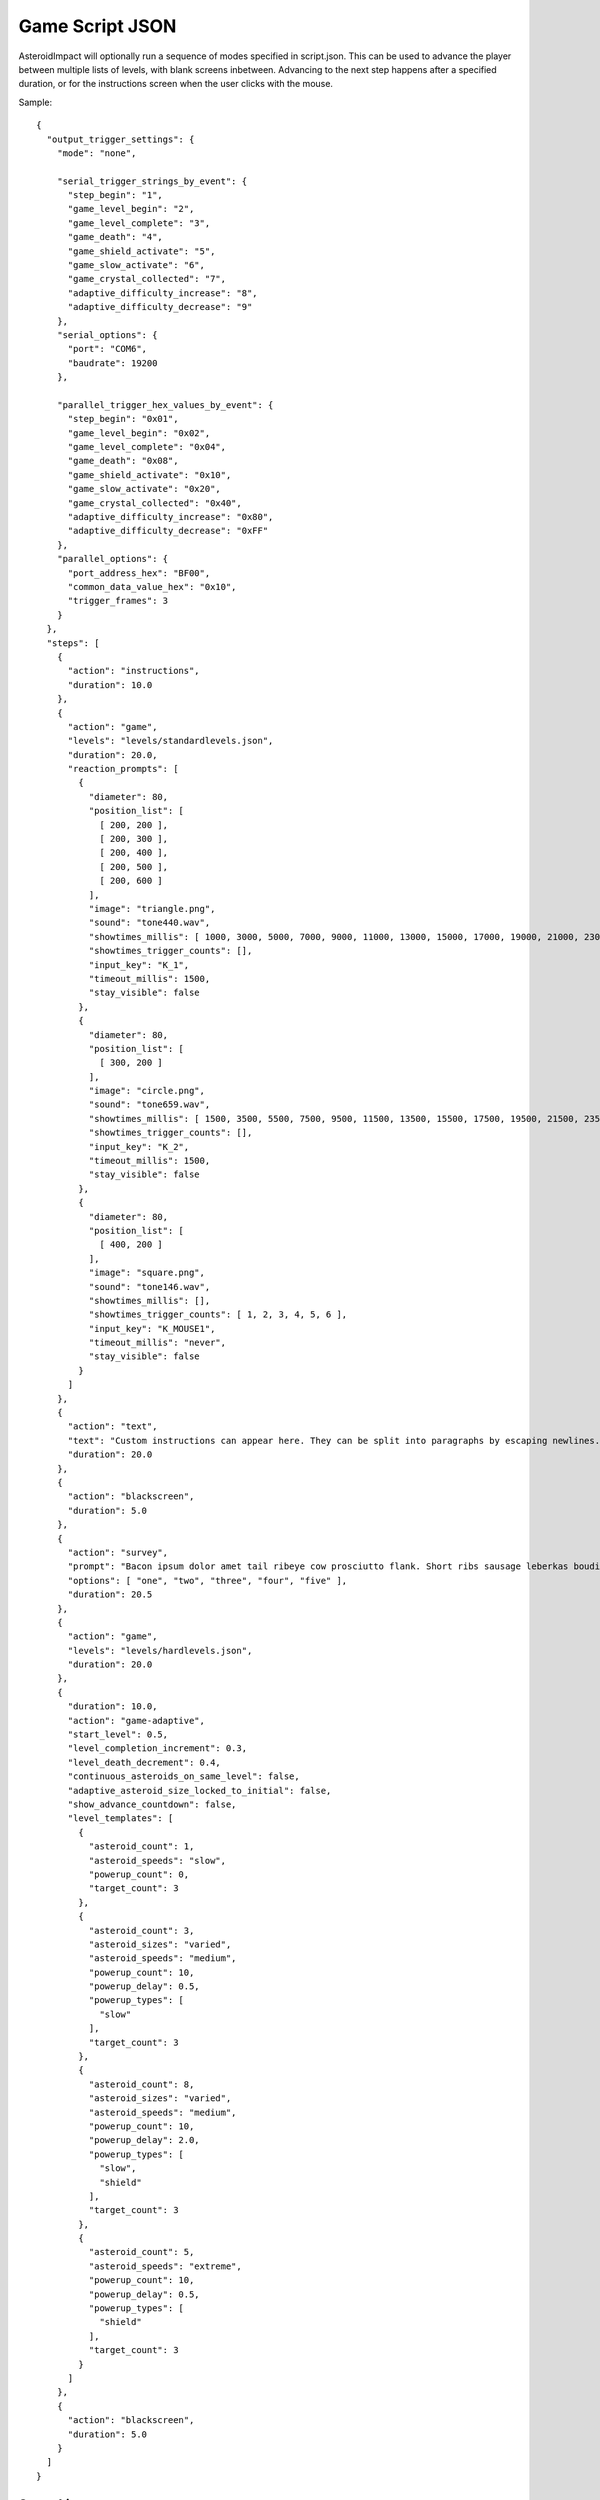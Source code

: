 ******************
 Game Script JSON 
******************

AsteroidImpact will optionally run a sequence of modes specified in script.json. This can be used to advance the player between multiple lists of levels, with blank screens inbetween. Advancing to the next step happens after a specified duration, or for the instructions screen when the user clicks with the mouse.

Sample: ::

    {
      "output_trigger_settings": {
        "mode": "none",

        "serial_trigger_strings_by_event": {
          "step_begin": "1",
          "game_level_begin": "2",
          "game_level_complete": "3",
          "game_death": "4",
          "game_shield_activate": "5",
          "game_slow_activate": "6",
          "game_crystal_collected": "7",
          "adaptive_difficulty_increase": "8",
          "adaptive_difficulty_decrease": "9"
        },
        "serial_options": {
          "port": "COM6",
          "baudrate": 19200
        },

        "parallel_trigger_hex_values_by_event": {
          "step_begin": "0x01",
          "game_level_begin": "0x02",
          "game_level_complete": "0x04",
          "game_death": "0x08",
          "game_shield_activate": "0x10",
          "game_slow_activate": "0x20",
          "game_crystal_collected": "0x40",
          "adaptive_difficulty_increase": "0x80",
          "adaptive_difficulty_decrease": "0xFF"
        },
        "parallel_options": {
          "port_address_hex": "BF00",
          "common_data_value_hex": "0x10",
          "trigger_frames": 3
        }
      },
      "steps": [
        {
          "action": "instructions",
          "duration": 10.0
        },
        {
          "action": "game",
          "levels": "levels/standardlevels.json",
          "duration": 20.0,
          "reaction_prompts": [
            {
              "diameter": 80,
              "position_list": [
                [ 200, 200 ],
                [ 200, 300 ],
                [ 200, 400 ],
                [ 200, 500 ],
                [ 200, 600 ]
              ],
              "image": "triangle.png",
              "sound": "tone440.wav",
              "showtimes_millis": [ 1000, 3000, 5000, 7000, 9000, 11000, 13000, 15000, 17000, 19000, 21000, 23000, 25000, 27000, 29000, 31000, 33000, 35000, 37000, 39000, 41000, 43000, 45000, 47000, 49000, 51000, 53000, 55000, 57000, 59000, 61000, 63000, 65000, 67000, 69000, 71000, 73000, 75000, 77000, 79000, 81000, 83000, 85000, 87000, 89000, 91000, 93000, 95000, 97000, 99000, 101000, 103000, 105000, 107000, 109000, 111000, 113000, 115000, 117000, 119000, 121000, 123000, 125000, 127000, 129000, 131000, 133000, 135000, 137000, 139000, 141000, 143000, 145000, 147000, 149000, 151000, 153000, 155000, 157000, 159000, 161000, 163000, 165000, 167000, 169000, 171000, 173000, 175000, 177000, 179000, 181000, 183000, 185000, 187000, 189000, 191000, 193000, 195000, 197000, 199000 ],
              "showtimes_trigger_counts": [],
              "input_key": "K_1",
              "timeout_millis": 1500,
              "stay_visible": false
            },
            {
              "diameter": 80,
              "position_list": [
                [ 300, 200 ]
              ],
              "image": "circle.png",
              "sound": "tone659.wav",
              "showtimes_millis": [ 1500, 3500, 5500, 7500, 9500, 11500, 13500, 15500, 17500, 19500, 21500, 23500, 25500, 27500, 29500, 31500, 33500, 35500, 37500, 39500, 41500, 43500, 45500, 47500, 49500, 51500, 53500, 55500, 57500, 59500, 61500, 63500, 65500, 67500, 69500, 71500, 73500, 75500, 77500, 79500, 81500, 83500, 85500, 87500, 89500, 91500, 93500, 95500, 97500, 99500, 101500, 103500, 105500, 107500, 109500, 111500, 113500, 115500, 117500, 119500, 121500, 123500, 125500, 127500, 129500, 131500, 133500, 135500, 137500, 139500, 141500, 143500, 145500, 147500, 149500, 151500, 153500, 155500, 157500, 159500, 161500, 163500, 165500, 167500, 169500, 171500, 173500, 175500, 177500, 179500, 181500, 183500, 185500, 187500, 189500, 191500, 193500, 195500, 197500, 199500 ],
              "showtimes_trigger_counts": [],
              "input_key": "K_2",
              "timeout_millis": 1500,
              "stay_visible": false
            },
            {
              "diameter": 80,
              "position_list": [
                [ 400, 200 ]
              ],
              "image": "square.png",
              "sound": "tone146.wav",
              "showtimes_millis": [],
              "showtimes_trigger_counts": [ 1, 2, 3, 4, 5, 6 ],
              "input_key": "K_MOUSE1",
              "timeout_millis": "never",
              "stay_visible": false
            }
          ]
        },
        {
          "action": "text",
          "text": "Custom instructions can appear here. They can be split into paragraphs by escaping newlines.\n\nThis is a second paragraph.\n\nThe next step after this one is a 5 second black screen.",
          "duration": 20.0
        },
        {
          "action": "blackscreen",
          "duration": 5.0
        },
        {
          "action": "survey",
          "prompt": "Bacon ipsum dolor amet tail ribeye cow prosciutto flank. Short ribs sausage leberkas boudin biltong jerky swine spare ribs flank salami kevin short loin pork chop. Meatloaf drumstick spare ribs ball tip venison meatball. Picanha biltong t-bone fatback flank ribeye. Pork shoulder meatloaf beef, bresaola meatball ground round filet mignon. Tri-tip swine pork belly turkey, prosciutto filet mignon pork loin bresaola kielbasa pig biltong pork frankfurter. Tri-tip ham boudin biltong pig meatloaf pork belly pork tail shank t-bone shoulder pastrami.",
          "options": [ "one", "two", "three", "four", "five" ],
          "duration": 20.5
        },
        {
          "action": "game",
          "levels": "levels/hardlevels.json",
          "duration": 20.0
        },
        {
          "duration": 10.0,
          "action": "game-adaptive",
          "start_level": 0.5,
          "level_completion_increment": 0.3,
          "level_death_decrement": 0.4,
          "continuous_asteroids_on_same_level": false,
          "adaptive_asteroid_size_locked_to_initial": false,
          "show_advance_countdown": false,
          "level_templates": [
            {
              "asteroid_count": 1,
              "asteroid_speeds": "slow",
              "powerup_count": 0,
              "target_count": 3
            },
            {
              "asteroid_count": 3,
              "asteroid_sizes": "varied",
              "asteroid_speeds": "medium",
              "powerup_count": 10,
              "powerup_delay": 0.5,
              "powerup_types": [
                "slow"
              ],
              "target_count": 3
            },
            {
              "asteroid_count": 8,
              "asteroid_sizes": "varied",
              "asteroid_speeds": "medium",
              "powerup_count": 10,
              "powerup_delay": 2.0,
              "powerup_types": [
                "slow",
                "shield"
              ],
              "target_count": 3
            },
            {
              "asteroid_count": 5,
              "asteroid_speeds": "extreme",
              "powerup_count": 10,
              "powerup_delay": 0.5,
              "powerup_types": [
                "shield"
              ],
              "target_count": 3
            }
          ]
        },
        {
          "action": "blackscreen",
          "duration": 5.0
        }
      ]
    }

Steps List
==========

Previous versions specified only the steps list in JSON. This continues to work, but you will not be able to use the trigger advance options.

Such a JSON file would look like this: ::

    [
        {
            "action": "instructions",
            "duration": 10.0
        },
        {
            "action": "game",
            "levels": "levels/standardlevels.json",
            "duration": 20.0
        },
        {
            "action": "text",
            "text": "Custom instructions can appear here. They can be split into paragraphs by escaping newlines.\n\nThis is a second paragraph.\n\nThe next step after this one is a 5 second black screen.",
            "duration": 20.0
        },
        {
            "action": "blackscreen",
            "duration": 5.0
        },
        {
            "action": "game",
            "levels": "levels/hardlevels.json",
            "duration": 20.0
        }
    ]

Trigger Advance Options
=======================

Rather than advancing steps after a duration, they can be advanced after receiving a number of "trigger" pulses. The pulses can come as key presses or as characters over a serial port. The step advances to the next step after receiving the number of pulses specified for the trigger_count attribute.

You can visualize trigger pulses on screen by using the ``--trigger-blink true`` command-line option.

Sample trigger-driven JSON: ::

    {
      "trigger_settings": {
        "mode": "keyboard",

        "serial_options": {
          "port": "COM5",
          "baudrate": 19200,
          "trigger_byte_value": 53
        },

        "keyboard_options": {
          "trigger_key": "K_5"
        },

        "parallel_options": {
          "port_address_hex": "BF00",
          "common_status_value_hex": "0x00",
          "trigger_status_value_hex": "0x08"
        }
      },
      "output_trigger_settings": {
        "mode": "none",

        "serial_trigger_strings_by_event": {
          "step_begin": "1",
          "game_level_begin": "2",
          "game_level_complete": "3",
          "game_death": "4",
          "game_shield_activate": "5",
          "game_slow_activate": "6",
          "game_crystal_collected": "7",
          "adaptive_difficulty_increase": "8",
          "adaptive_difficulty_decrease": "9"
        },
        "serial_options": {
          "port": "COM6",
          "baudrate": 19200
        },

        "parallel_trigger_hex_values_by_event": {
          "step_begin": "0x01",
          "game_level_begin": "0x02",
          "game_level_complete": "0x04",
          "game_death": "0x08",
          "game_shield_activate": "0x10",
          "game_slow_activate": "0x20",
          "game_crystal_collected": "0x40",
          "adaptive_difficulty_increase": "0x80",
          "adaptive_difficulty_decrease": "0xFF"
        },
        "parallel_options": {
          "port_address_hex": "BF00",
          "common_data_value_hex": "0x10",
          "trigger_frames": 3
        }
      },
      "steps": [
        {
          "action": "instructions",
          "trigger_count": 10
        },
        {
          "action": "game",
          "levels": "levels/standardlevels.json",
          "trigger_count": 10,
          "reaction_prompts": [
            {
              "diameter": 80,
              "position_list": [
                [ 200, 200 ],
                [ 200, 300 ],
                [ 200, 400 ],
                [ 200, 500 ],
                [ 200, 600 ]
              ],
              "image": "triangle.png",
              "sound": "tone440.wav",
              "showtimes_millis": [ 1000, 3000, 5000, 7000, 9000, 11000, 13000, 15000, 17000, 19000, 21000, 23000, 25000, 27000, 29000, 31000, 33000, 35000, 37000, 39000, 41000, 43000, 45000, 47000, 49000, 51000, 53000, 55000, 57000, 59000, 61000, 63000, 65000, 67000, 69000, 71000, 73000, 75000, 77000, 79000, 81000, 83000, 85000, 87000, 89000, 91000, 93000, 95000, 97000, 99000, 101000, 103000, 105000, 107000, 109000, 111000, 113000, 115000, 117000, 119000, 121000, 123000, 125000, 127000, 129000, 131000, 133000, 135000, 137000, 139000, 141000, 143000, 145000, 147000, 149000, 151000, 153000, 155000, 157000, 159000, 161000, 163000, 165000, 167000, 169000, 171000, 173000, 175000, 177000, 179000, 181000, 183000, 185000, 187000, 189000, 191000, 193000, 195000, 197000, 199000 ],
              "showtimes_trigger_counts": [],
              "input_key": "K_1",
              "timeout_millis": 1500,
              "stay_visible": false
            },
            {
              "diameter": 80,
              "position_list": [
                [ 300, 200 ]
              ],
              "image": "circle.png",
              "sound": "tone659.wav",
              "showtimes_millis": [ 1500, 3500, 5500, 7500, 9500, 11500, 13500, 15500, 17500, 19500, 21500, 23500, 25500, 27500, 29500, 31500, 33500, 35500, 37500, 39500, 41500, 43500, 45500, 47500, 49500, 51500, 53500, 55500, 57500, 59500, 61500, 63500, 65500, 67500, 69500, 71500, 73500, 75500, 77500, 79500, 81500, 83500, 85500, 87500, 89500, 91500, 93500, 95500, 97500, 99500, 101500, 103500, 105500, 107500, 109500, 111500, 113500, 115500, 117500, 119500, 121500, 123500, 125500, 127500, 129500, 131500, 133500, 135500, 137500, 139500, 141500, 143500, 145500, 147500, 149500, 151500, 153500, 155500, 157500, 159500, 161500, 163500, 165500, 167500, 169500, 171500, 173500, 175500, 177500, 179500, 181500, 183500, 185500, 187500, 189500, 191500, 193500, 195500, 197500, 199500 ],
              "showtimes_trigger_counts": [],
              "input_key": "K_2",
              "timeout_millis": 1500,
              "stay_visible": false
            },
            {
              "diameter": 80,
              "position_list": [
                [ 400, 200 ]
              ],
              "image": "square.png",
              "sound": "tone146.wav",
              "showtimes_millis": [],
              "showtimes_trigger_counts": [ 1, 2, 3, 4, 5, 6 ],
              "input_key": "K_MOUSE1",
              "timeout_millis": "never",
              "stay_visible": false
            }
          ]
        },
        {
          "action": "text",
          "text": "Custom instructions can appear here. They can be split into paragraphs by escaping newlines.\n\nThis is a second paragraph.\n\nThe next step after this one is a 5 second black screen.",
          "trigger_count": 10
        },
        {
          "action": "blackscreen",
          "trigger_count": 5
        },
        {
          "action": "survey",
          "prompt": "Bacon ipsum dolor amet tail ribeye cow prosciutto flank. Short ribs sausage leberkas boudin biltong jerky swine spare ribs flank salami kevin short loin pork chop. Meatloaf drumstick spare ribs ball tip venison meatball. Picanha biltong t-bone fatback flank ribeye. Pork shoulder meatloaf beef, bresaola meatball ground round filet mignon. Tri-tip swine pork belly turkey, prosciutto filet mignon pork loin bresaola kielbasa pig biltong pork frankfurter. Tri-tip ham boudin biltong pig meatloaf pork belly pork tail shank t-bone shoulder pastrami.",
          "options": [ "one", "two", "three", "four", "five" ],
          "trigger_count": 25
        },
        {
          "action": "game",
          "levels": "levels/hardlevels.json",
          "trigger_count": 20
        },
        {
          "trigger_count": 10,
          "action": "game-adaptive",
          "start_level": 0.5,
          "level_completion_increment": 0.3,
          "level_death_decrement": 0.4,
          "continuous_asteroids_on_same_level": false,
          "adaptive_asteroid_size_locked_to_initial": false,
          "show_advance_countdown": false,
          "level_templates": [
            {
              "asteroid_count": 1,
              "asteroid_speeds": "slow",
              "powerup_count": 0,
              "target_count": 3
            },
            {
              "asteroid_count": 3,
              "asteroid_sizes": "varied",
              "asteroid_speeds": "medium",
              "powerup_count": 10,
              "powerup_delay": 0.5,
              "powerup_types": [
                "slow"
              ],
              "target_count": 3
            },
            {
              "asteroid_count": 8,
              "asteroid_sizes": "varied",
              "asteroid_speeds": "medium",
              "powerup_count": 10,
              "powerup_delay": 2.0,
              "powerup_types": [
                "slow",
                "shield"
              ],
              "target_count": 3
            },
            {
              "asteroid_count": 5,
              "asteroid_speeds": "extreme",
              "powerup_count": 10,
              "powerup_delay": 0.5,
              "powerup_types": [
                "shield"
              ],
              "target_count": 3
            }
          ]
        },
        {
          "action": "blackscreen",
          "trigger_count": 10
        }
      ]
    }


The serial trigger mode opens a serial port on the computer and when a byte is received with the value matching ``trigger_byte_value`` increases the trigger count. The ``port`` setting is the serial port, typically ``COM1`` through ``COM16`` on Windows, or ``/dev/cu.usbmodem1234`` or similar on OSX. If you have python and pyserial installed, you can list serial ports from the command-line by running ``python -m serial.tools.list_ports`` which will print out serial ports on your computer. You can also specify the ``baudrate`` for serial connections. The ``trigger_byte_value`` of 53 is the ASCII code for the character "5".



Output Trigger Settings
=======================

The game can be configured to output signals over a serial port or parallel port on certain game events.

For serial output triggers, ``serial_trigger_strings_by_event`` is a lookup from game event to the string to send over serial. Configure this dictionary to contain only the events you wish to be notified about.

For parallel output triggers, ``parallel_trigger_hex_values_by_event`` is a lookup from game event to the value to change the parallel port data byte to for ``trigger_frames`` frames. One frame is about 1/60 second.

See :doc:``parallelport`` for information about parallel ports.

The full list of available game events to send an ouput trigger on are listed in the sample below.

Sample ::

    "output_trigger_settings": {
      "mode": "serial",

      "serial_trigger_strings_by_event": {
        "step_begin": "1",
        "game_level_begin": "2",
        "game_level_complete": "3",
        "game_death": "4",
        "game_shield_activate": "5",
        "game_slow_activate": "6",
        "game_crystal_collected": "7",
        "adaptive_difficulty_increase": "8",
        "adaptive_difficulty_decrease": "9"
      },
      "serial_options": {
        "port": "COM6",
        "baudrate": 19200
      },

      "parallel_trigger_hex_values_by_event": {
        "step_begin": "0x01",
        "game_level_begin": "0x02",
        "game_level_complete": "0x04",
        "game_death": "0x08",
        "game_shield_activate": "0x10",
        "game_slow_activate": "0x20",
        "game_crystal_collected": "0x40",
        "adaptive_difficulty_increase": "0x80",
        "adaptive_difficulty_decrease": "0xFF"
      },
      "parallel_options": {
        "port_address_hex": "BF00",
        "common_data_value_hex": "0x10",
        "trigger_frames": 3
      }
    },


Common Step Attributes
======================

Each step has the following attributes:

``"action"``
    The name of the action. Should be "instructions", "game", "text" or "blackscreen"
``"duration"``
    The duration in seconds (such as 12.5) after which to automatically advance to the next step. This can be null for some actions, see below.


Available step actions
=======================

``game``
--------

A null ``duration`` for the game step will prevent the player from advancing to the next step.

The ``levels`` value is required. It must point to a levels list json file. 

``instructions``
----------------

The ``instructions`` step displays instructions on how to play the game and each sprite the player will interact with.

A null ``duration`` for the instructions step will show a "Click to continue" message and allow the player to advance to the next step by clicking with their mouse. If a duration is specified the player will have to wait for that time to complete to move on to the next step.

``text``
----------------

The ``text`` step will display text specified in the ``text`` attribute on the screen for the specified duration with no available interaction to the player. The ``duration`` must be specified.

The text will be wrapped to fit on screen, but you can include newlines in the string and they will be included on string. Newlines in JSON must be escaped like ``\n``.

For example, here is text step with two lines of text with a blank line in between using two newline characters. ::

        {
            "action": "text",
            "text": "First Line\n\nSecond Line",
            "duration": 20.0
        },


``blackscreen``
----------------

The ``blackscreen`` step will display a black screen with no available interaction to the player. The ``duration`` must be specified.

``game-adaptive``
-----------------

The ``game-adaptive`` step will seamlessly transition between generated levels, advancing further in the level list as the player completes levels, and going backwards down the list as they fail. The intention is to tune the levels and how far back the list the player is put so that the player gets into a comfortable amount of difficulty and stays around there. 

A null ``duration`` for the game step will prevent the player from advancing to the next step.

The ``start_level`` is a float value that specifies the initial value used to choose the current level. ``0.0`` would start at the first level and ``1.0`` would start at the second level. The floor (integer part) of player's level score is used to index into the level options list.

``level_completion_increment`` is a float value for the amount the level score is incremented when the player completes a level. This can be under ``1.0`` which would usually mean that the player would have to complete another level with the same options before advancing to the next level in the list.

``level_death_decrement`` is a float value for the amount the level score is reduced when the player dies. This is distinct from the ``level_completion_increment`` so that the steady state reached when the player is near their effective difficulty can be tuned. The value should be a positive or zero.

``continuous_asteroids_on_same_level`` of ``true`` will keep the asteroids moving in their existing size and pattern when a player dying or completing a level does not advance all the way to a different level in the list. ``false`` is the default.

``adaptive_asteroid_size_locked_to_initial`` of ``true`` will keep the visible asteroids the same size as when they first appeared as long as the player doesn't touch an asteroid and start over. The asteroids can still change speed and direction after a level change, and new asteroids can still appear or disappear. This defaults to ``false`` so that asteroids can change size between levels.

``show_advance_countdown`` of ``true`` will show the same countdown that happens when the player starts a level, but every time the difficulty increases. This defaults to ``false``.

The ``levels`` value is required. It must be a list of level parameters (which are different than for the ``game`` mode) or a string filename for a json file that contains a list of level parameters. 


game-adaptive levels list
=========================

The levels list is a list of objects with the following options:

+---------------------------------------------------+--------------------------------------------------------+----------------+--------------------------------------------------------------------------------------------------------------+
| Option                                            | Values                                                 | Default        | Description                                                                                                  |
+===================================================+========================================================+================+==============================================================================================================+
| ``target_count``                                  | integer                                                | 5              | Number of crystals to pick up.                                                                               |
+---------------------------------------------------+--------------------------------------------------------+----------------+--------------------------------------------------------------------------------------------------------------+
| ``asteroid_count``                                | integer                                                | 5              | Number of asteroids to avoid.                                                                                |
+---------------------------------------------------+--------------------------------------------------------+----------------+--------------------------------------------------------------------------------------------------------------+
| ``asteroid_sizes``                                | one of the strings {"small","medium","large","varied"} | "large"        | Approximate size of asteroids.                                                                               |
+---------------------------------------------------+--------------------------------------------------------+----------------+--------------------------------------------------------------------------------------------------------------+
| ``asteroid_speeds``                               | one of the strings {"slow","medium","fast","extreme"}  | "slow"         | Approximate speed of asteroids.                                                                              |
+---------------------------------------------------+--------------------------------------------------------+----------------+--------------------------------------------------------------------------------------------------------------+
| ``powerup_count``                                 | integer                                                | 5              | Number of distinct power-ups to create for the player to pick up.                                            |
+---------------------------------------------------+--------------------------------------------------------+----------------+--------------------------------------------------------------------------------------------------------------+
| ``powerup_initial_delay``                         | float                                                  | 0.0            | Delay in seconds before first powerup is available.                                                          |
+---------------------------------------------------+--------------------------------------------------------+----------------+--------------------------------------------------------------------------------------------------------------+
| ``powerup_delay``                                 | float                                                  | 1.0            | Delay in seconds after powerup is used before next one becomes available.                                    |
+---------------------------------------------------+--------------------------------------------------------+----------------+--------------------------------------------------------------------------------------------------------------+
| ``powerup_types``                                 | one of the strings {"shield","slow","all","none"}      | "all"          | Types of powerups that are in level.                                                                         |
+---------------------------------------------------+--------------------------------------------------------+----------------+--------------------------------------------------------------------------------------------------------------+

``survey``
----------------

The ``survey`` step will display a configurable prompt and list of options for the player. The player may click on one of the options to select it. If the player then clicks on a different option, the first is deselected.

If there is no ``duration`` or ``trigger_count`` attribute, the step will show a "Next" button to advance to the next step. The "Next" button does not become active to a until one of the survey options are selected.

Long text on the ``prompt`` option is fine. It will wrap to multiple lines.

Sample Survey Step with 20s duration and no Next button::

    {
      "action": "survey",
      "prompt": "Which of these is a better number?",
      "options": [ "one", "two", "three", "four", "five" ],
      "duration": 20.0
    },

Sample Survey Step with 5 pulse duration and no Next button::

    {
      "action": "survey",
      "prompt": "Which of these is a better number?",
      "options": [ "one", "two", "three", "four", "five" ],
      "trigger_count": 5
    },

Sample Survey Step with no duration a Next button::

    {
      "action": "survey",
      "prompt": "Which of these is a better number?",
      "options": [ "one", "two", "three", "four", "five" ]
    },



Reaction Prompt Elements
=========================

During the ``game`` and ``game-adaptive`` steps you can also configure reaction-time prompts to appear.

Sample game step with reaction prompts::

    {
      "action": "game",
      "levels": "levels/standardlevels.json",
      "trigger_count": 10,
      "reaction_prompts": [
        {
          "diameter": 80,
          "position_list": [
            [ 200, 200 ],
            [ 200, 300 ],
            [ 200, 400 ],
            [ 200, 500 ],
            [ 200, 600 ]
          ],
          "image": "triangle.png",
          "sound": "tone440.wav",
          "showtimes_millis": [ 1000, 3000, 5000, 7000, 9000, 11000, 13000, 15000, 17000, 19000, 21000, 23000, 25000, 27000, 29000, 31000, 33000, 35000, 37000, 39000, 41000, 43000, 45000, 47000, 49000, 51000, 53000, 55000, 57000, 59000, 61000, 63000, 65000, 67000, 69000, 71000, 73000, 75000, 77000, 79000, 81000, 83000, 85000, 87000, 89000, 91000, 93000, 95000, 97000, 99000, 101000, 103000, 105000, 107000, 109000, 111000, 113000, 115000, 117000, 119000, 121000, 123000, 125000, 127000, 129000, 131000, 133000, 135000, 137000, 139000, 141000, 143000, 145000, 147000, 149000, 151000, 153000, 155000, 157000, 159000, 161000, 163000, 165000, 167000, 169000, 171000, 173000, 175000, 177000, 179000, 181000, 183000, 185000, 187000, 189000, 191000, 193000, 195000, 197000, 199000 ],
          "showtimes_trigger_counts": [],
          "input_key": "K_1",
          "timeout_millis": 1500,
          "stay_visible": false
        },
        {
          "diameter": 80,
          "position_list": [
            [ 300, 200 ]
          ],
          "image": "circle.png",
          "sound": "tone659.wav",
          "showtimes_millis": [ 1500, 3500, 5500, 7500, 9500, 11500, 13500, 15500, 17500, 19500, 21500, 23500, 25500, 27500, 29500, 31500, 33500, 35500, 37500, 39500, 41500, 43500, 45500, 47500, 49500, 51500, 53500, 55500, 57500, 59500, 61500, 63500, 65500, 67500, 69500, 71500, 73500, 75500, 77500, 79500, 81500, 83500, 85500, 87500, 89500, 91500, 93500, 95500, 97500, 99500, 101500, 103500, 105500, 107500, 109500, 111500, 113500, 115500, 117500, 119500, 121500, 123500, 125500, 127500, 129500, 131500, 133500, 135500, 137500, 139500, 141500, 143500, 145500, 147500, 149500, 151500, 153500, 155500, 157500, 159500, 161500, 163500, 165500, 167500, 169500, 171500, 173500, 175500, 177500, 179500, 181500, 183500, 185500, 187500, 189500, 191500, 193500, 195500, 197500, 199500 ],
          "showtimes_trigger_counts": [],
          "input_key": "K_2",
          "timeout_millis": 1500,
          "stay_visible": false
        },
        {
          "diameter": 80,
          "position_list": [
            [ 400, 200 ]
          ],
          "image": "square.png",
          "sound": "tone146.wav",
          "showtimes_millis": [],
          "showtimes_trigger_counts": [ 1, 2, 3, 4, 5, 6 ],
          "input_key": "K_MOUSE1",
          "timeout_millis": "never",
          "stay_visible": false
        }
      ]
    },

``"reaction_prompts"`` holds a list of entries. Each one has the following attributes:

``"diameter"``
    The game-unit width and height of the icon on screen.
``"position_list"``
   A list of 2-element positions. Each 2-element list is the [left, top] coordinate of the position of the image on screen in game coordinates. The first appearance is at the first entry in the list, second at the second entry and so-on, looping back to the first after the last.
``"image"``
    ``"none"`` or the filename of an image in the data directory. I've created ``"trinagle.png"``, ``"circle.png"`` and ``"square.png"`` but you may add your own transparent PNG images to the data directory and use them. Use "none" to create audio-only reaction prompts.
``"sound"``
    The filename of a wav file or "none" to play no sound when the reaction prompt is visible, or ``"none"``
``"showtimes_millis"``
     A list of milliseconds into the ``game`` step to make the reaction prompt visible and audible.
``"showtimes_trigger_counts"``
     A list of numbers to indicate which trigger pulses inside this step trigger this reaction prompt. A 1 in this list would trigger the reaction prompt to appear when the game receives the first trigger pulse after starting this ``game`` or ``game-adaptive`` step.
``"timeout_millis"``
     How many milliseconds the prompt should remain visible and audible once it appears if the player doesn't press the key to dismiss the prompt.
``"stay_visible"``
    ``false`` (default) or ``true``. A value of ``true`` indicates that the sound and image should continue to appear after the player presses the key corresponding to the prompt.
``"input_key"``
    Is the name of the keyboard key or mouse button the player should press in response to this reaction prompt. The options are in the list below.

::

    K_MOUSE1 -- Left mouse button
    K_MOUSE2 -- Middle mouse button
    K_MOUSE3 -- Right mouse button
    K_0 through K_9
    K_AMPERSAND
    K_ASTERISK
    K_AT
    K_BACKQUOTE
    K_BACKSLASH
    K_BACKSPACE
    K_BREAK
    K_CAPSLOCK
    K_CARET
    K_CLEAR
    K_COLON
    K_COMMA
    K_DELETE
    K_DOLLAR
    K_DOWN
    K_END
    K_EQUALS
    K_ESCAPE
    K_EURO
    K_EXCLAIM
    K_F1 through K_F15
    K_FIRST
    K_GREATER
    K_HASH
    K_HELP
    K_HOME
    K_INSERT
    K_KP0 through K_KP9
    K_KP_DIVIDE
    K_KP_ENTER
    K_KP_EQUALS
    K_KP_MINUS
    K_KP_MULTIPLY
    K_KP_PERIOD
    K_KP_PLUS
    K_LALT
    K_LAST
    K_LCTRL
    K_LEFT
    K_LEFTBRACKET
    K_LEFTPAREN
    K_LESS
    K_LMETA
    K_LSHIFT
    K_LSUPER
    K_MENU
    K_MINUS
    K_MODE
    K_NUMLOCK
    K_PAGEDOWN
    K_PAGEUP
    K_PAUSE
    K_PERIOD
    K_PLUS
    K_POWER
    K_PRINT
    K_QUESTION
    K_QUOTE
    K_QUOTEDBL
    K_RALT
    K_RCTRL
    K_RETURN
    K_RIGHT
    K_RIGHTBRACKET
    K_RIGHTPAREN
    K_RMETA
    K_RSHIFT
    K_RSUPER
    K_SCROLLOCK
    K_SEMICOLON
    K_SLASH
    K_SPACE
    K_SYSREQ
    K_TAB
    K_UNDERSCORE
    K_UP
    K_a through K_z

